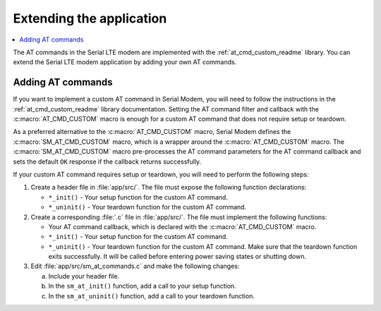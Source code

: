 .. _sm_extending:

Extending the application
#########################

.. contents::
   :local:
   :depth: 2

The AT commands in the Serial LTE modem are implemented with the :ref:`at_cmd_custom_readme` library.
You can extend the Serial LTE modem application by adding your own AT commands.

Adding AT commands
******************

If you want to implement a custom AT command in Serial Modem, you will need to follow the instructions in the :ref:`at_cmd_custom_readme` library documentation.
Setting the AT command filter and callback with the :c:macro:`AT_CMD_CUSTOM` macro is enough for a custom AT command that does not require setup or teardown.

As a preferred alternative to the :c:macro:`AT_CMD_CUSTOM` macro, Serial Modem defines the :c:macro:`SM_AT_CMD_CUSTOM` macro, which is a wrapper around the :c:macro:`AT_CMD_CUSTOM` macro.
The :c:macro:`SM_AT_CMD_CUSTOM` macro pre-processes the AT command parameters for the AT command callback and sets the default ``OK`` response if the callback returns successfully.

If your custom AT command requires setup or teardown, you will need to perform the following steps:

1. Create a header file in :file:`app/src/`.
   The file must expose the following function declarations:

   * ``*_init()`` - Your setup function for the custom AT command.
   * ``*_uninit()`` - Your teardown function for the custom AT command.

#. Create a corresponding :file:`.c` file in :file:`app/src/`.
   The file must implement the following functions:

   * Your AT command callback, which is declared with the :c:macro:`AT_CMD_CUSTOM` macro.
   * ``*_init()`` - Your setup function for the custom AT command.
   * ``*_uninit()`` - Your teardown function for the custom AT command.
     Make sure that the teardown function exits successfully.
     It will be called before entering power saving states or shutting down.

#. Edit :file:`app/src/sm_at_commands.c` and make the following changes:

   a. Include your header file.
   #. In the ``sm_at_init()`` function, add a call to your setup function.
   #. In the ``sm_at_uninit()`` function, add a call to your teardown function.
